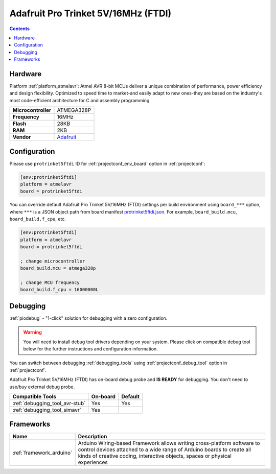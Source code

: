  
.. _board_atmelavr_protrinket5ftdi:

Adafruit Pro Trinket 5V/16MHz (FTDI)
====================================

.. contents::

Hardware
--------

Platform :ref:`platform_atmelavr`: Atmel AVR 8-bit MCUs deliver a unique combination of performance, power efficiency and design flexibility. Optimized to speed time to market-and easily adapt to new ones-they are based on the industry's most code-efficient architecture for C and assembly programming

.. list-table::

  * - **Microcontroller**
    - ATMEGA328P
  * - **Frequency**
    - 16MHz
  * - **Flash**
    - 28KB
  * - **RAM**
    - 2KB
  * - **Vendor**
    - `Adafruit <http://www.adafruit.com/products/2000?utm_source=platformio.org&utm_medium=docs>`__


Configuration
-------------

Please use ``protrinket5ftdi`` ID for :ref:`projectconf_env_board` option in :ref:`projectconf`:

.. code-block:: ini

  [env:protrinket5ftdi]
  platform = atmelavr
  board = protrinket5ftdi

You can override default Adafruit Pro Trinket 5V/16MHz (FTDI) settings per build environment using
``board_***`` option, where ``***`` is a JSON object path from
board manifest `protrinket5ftdi.json <https://github.com/platformio/platform-atmelavr/blob/master/boards/protrinket5ftdi.json>`_. For example,
``board_build.mcu``, ``board_build.f_cpu``, etc.

.. code-block:: ini

  [env:protrinket5ftdi]
  platform = atmelavr
  board = protrinket5ftdi

  ; change microcontroller
  board_build.mcu = atmega328p

  ; change MCU frequency
  board_build.f_cpu = 16000000L

Debugging
---------

:ref:`piodebug` - "1-click" solution for debugging with a zero configuration.

.. warning::
    You will need to install debug tool drivers depending on your system.
    Please click on compatible debug tool below for the further
    instructions and configuration information.

You can switch between debugging :ref:`debugging_tools` using
:ref:`projectconf_debug_tool` option in :ref:`projectconf`.

Adafruit Pro Trinket 5V/16MHz (FTDI) has on-board debug probe and **IS READY** for debugging. You don't need to use/buy external debug probe.

.. list-table::
  :header-rows:  1

  * - Compatible Tools
    - On-board
    - Default
  * - :ref:`debugging_tool_avr-stub`
    - Yes
    - Yes
  * - :ref:`debugging_tool_simavr`
    - Yes
    - 

Frameworks
----------
.. list-table::
    :header-rows:  1

    * - Name
      - Description

    * - :ref:`framework_arduino`
      - Arduino Wiring-based Framework allows writing cross-platform software to control devices attached to a wide range of Arduino boards to create all kinds of creative coding, interactive objects, spaces or physical experiences